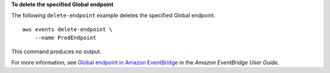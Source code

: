 **To delete the specified Global endpoint**

The following ``delete-endpoint`` example deletes the specified Global endpoint. ::

    aws events delete-endpoint \
        --name ProdEndpoint

This command produces no output.

For more information, see `Global endpoint in Amazon EventBridge <https://docs.aws.amazon.com/eventbridge/latest/userguide/eb-ge-create-endpoint.html>`__ in the *Amazon EventBridge User Guide*.